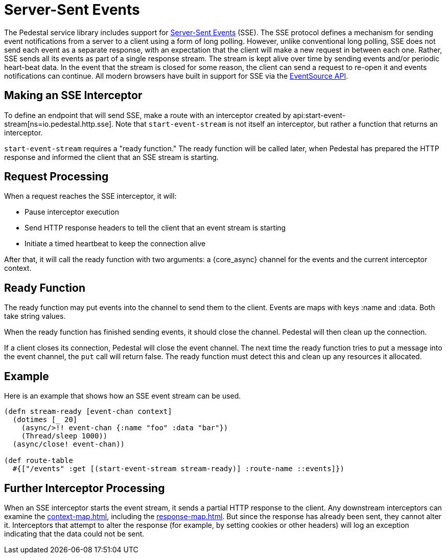 = Server-Sent Events

The Pedestal service library includes support for
http://www.w3.org/TR/eventsource/[Server-Sent Events] (SSE).
The SSE protocol defines a mechanism for sending event notifications from a server to a client using a form of long polling.
However, unlike conventional long polling, SSE does not send each event as a separate response, with an expectation that the client will make a new request in between each one.
Rather, SSE sends all its events as part of a single response stream.
The stream is kept alive over time by sending events and/or periodic heart-beat data.
In the event that the stream is closed for some reason, the client can send a request to re-open it and events notifications can continue.
All modern browsers have built in support for SSE via the
link:https://developer.mozilla.org/en-US/docs/Web/API/EventSource[EventSource API].

== Making an SSE Interceptor

To define an endpoint that will send SSE, make a route with an interceptor created by
api:start-event-stream[ns=io.pedestal.http.sse].
Note that `start-event-stream` is not itself an interceptor, but rather a function that returns an interceptor.

`start-event-stream` requires a "ready function." The ready function will be called later, when Pedestal has prepared the HTTP response and informed the client that an SSE stream is starting.

== Request Processing

When a request reaches the SSE interceptor, it will:

- Pause interceptor execution
- Send HTTP response headers to tell the client that an event stream is starting
- Initiate a timed heartbeat to keep the connection alive

After that, it will call the ready function with two arguments: a {core_async}
channel for the events and the current interceptor context.

== Ready Function

The ready function may put events into the channel to send them to the client.
Events are maps with keys :name and :data.
Both take string values.

When the ready function has finished sending events, it should close the channel.
Pedestal will then clean up the connection.

If a client closes its connection, Pedestal will close the event channel.
The next time the ready function tries to put a message into the event channel, the `put` call will return false.
The ready function must detect this and clean up any resources it allocated.

== Example

Here is an example that shows how an SSE event stream can be used.

[source,clojure]
----
(defn stream-ready [event-chan context]
  (dotimes [_ 20]
    (async/>!! event-chan {:name "foo" :data "bar"})
    (Thread/sleep 1000))
  (async/close! event-chan))

(def route-table
  #{["/events" :get [(start-event-stream stream-ready)] :route-name ::events]})
----

== Further Interceptor Processing

When an SSE interceptor starts the event stream, it sends a partial HTTP response to the client.
Any downstream interceptors can examine the xref:context-map.adoc[], including the xref:response-map.adoc[].
But since the response has already been sent, they cannot alter it.
Interceptors that attempt to alter the response (for example, by setting cookies or other headers) will log an exception indicating that the data could not be sent.
